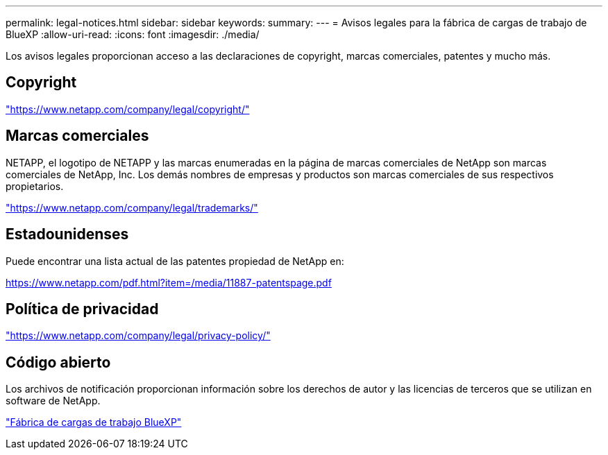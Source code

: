 ---
permalink: legal-notices.html 
sidebar: sidebar 
keywords:  
summary:  
---
= Avisos legales para la fábrica de cargas de trabajo de BlueXP
:allow-uri-read: 
:icons: font
:imagesdir: ./media/


[role="lead"]
Los avisos legales proporcionan acceso a las declaraciones de copyright, marcas comerciales, patentes y mucho más.



== Copyright

link:https://www.netapp.com/company/legal/copyright/["https://www.netapp.com/company/legal/copyright/"^]



== Marcas comerciales

NETAPP, el logotipo de NETAPP y las marcas enumeradas en la página de marcas comerciales de NetApp son marcas comerciales de NetApp, Inc. Los demás nombres de empresas y productos son marcas comerciales de sus respectivos propietarios.

link:https://www.netapp.com/company/legal/trademarks/["https://www.netapp.com/company/legal/trademarks/"^]



== Estadounidenses

Puede encontrar una lista actual de las patentes propiedad de NetApp en:

link:https://www.netapp.com/pdf.html?item=/media/11887-patentspage.pdf["https://www.netapp.com/pdf.html?item=/media/11887-patentspage.pdf"^]



== Política de privacidad

link:https://www.netapp.com/company/legal/privacy-policy/["https://www.netapp.com/company/legal/privacy-policy/"^]



== Código abierto

Los archivos de notificación proporcionan información sobre los derechos de autor y las licencias de terceros que se utilizan en software de NetApp.

https://docs.netapp.com/us-en/workload-family/media/workload-factory-notice.pdf["Fábrica de cargas de trabajo BlueXP"^]
